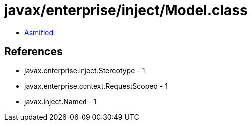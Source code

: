 = javax/enterprise/inject/Model.class

 - link:Model-asmified.java[Asmified]

== References

 - javax.enterprise.inject.Stereotype - 1
 - javax.enterprise.context.RequestScoped - 1
 - javax.inject.Named - 1
